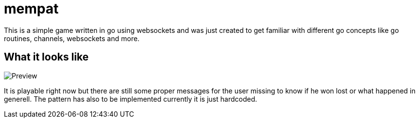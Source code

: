 = mempat 

This is a simple game written in go using websockets and was just created to get familiar with different go 
concepts like go routines, channels, websockets and more.

== What it looks like

image::preview.png[Preview]

It is playable right now but there are still some proper messages for the user missing to know if he won lost
or what happened in generell. The pattern has also to be implemented currently it is just hardcoded.
